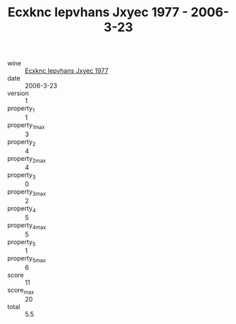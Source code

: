 :PROPERTIES:
:ID:                     535d5b55-b2a9-42a3-9115-bae863d88ef3
:END:
#+TITLE: Ecxknc Iepvhans Jxyec 1977 - 2006-3-23

- wine :: [[id:181c99cc-fad6-41c9-b1a3-5c09fe516ae4][Ecxknc Iepvhans Jxyec 1977]]
- date :: 2006-3-23
- version :: 1
- property_1 :: 1
- property_1_max :: 3
- property_2 :: 4
- property_2_max :: 4
- property_3 :: 0
- property_3_max :: 2
- property_4 :: 5
- property_4_max :: 5
- property_5 :: 1
- property_5_max :: 6
- score :: 11
- score_max :: 20
- total :: 5.5


